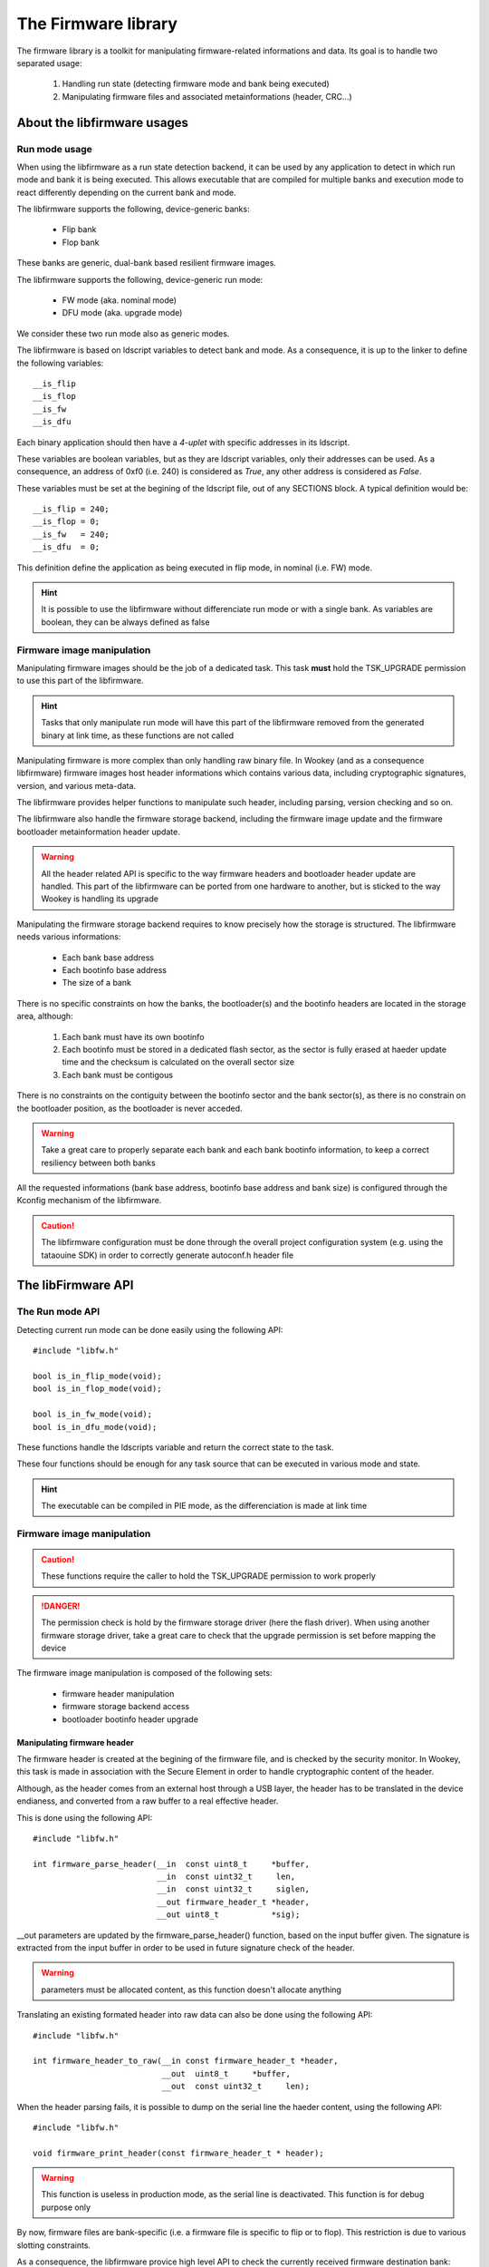 The Firmware library
====================

The firmware library is a toolkit for manipulating firmware-related informations and
data.
Its goal is to handle two separated usage:

   1. Handling run state (detecting firmware mode and bank being executed)
   2. Manipulating firmware files and associated metainformations (header, CRC...)


About the libfirmware usages
----------------------------

Run mode usage
""""""""""""""

When using the libfirmware as a run state detection backend, it can be used by any application to detect in which run mode and bank it is being executed. This allows executable that are compiled for multiple banks and execution mode to react differently depending on the current bank and mode.

The libfirmware supports the following, device-generic banks:

   * Flip bank
   * Flop bank

These banks are generic, dual-bank based resilient firmware images.

The libfirmware supports the following, device-generic run mode:

   * FW mode (aka. nominal mode)
   * DFU mode (aka. upgrade mode)

We consider these two run mode also as generic modes.

The libfirmware is based on ldscript variables to detect bank and mode. As a consequence, it is up to the linker to define the following variables::

   __is_flip
   __is_flop
   __is_fw
   __is_dfu

Each binary application should then have a *4-uplet* with specific addresses in its ldscript.

These variables are boolean variables, but as they are ldscript variables, only their addresses can be used. As a consequence, an address of 0xf0 (i.e. 240) is considered as *True*, any other address is considered as *False*.

These variables must be set at the begining of the ldscript file, out of any SECTIONS block. A typical definition would be::

   __is_flip = 240;
   __is_flop = 0;
   __is_fw   = 240;
   __is_dfu  = 0;

This definition define the application as being executed in flip mode, in nominal (i.e. FW) mode.

.. hint::
   It is possible to use the libfirmware without differenciate run mode or with a single bank. As variables are boolean, they can be always defined as false


Firmware image manipulation
"""""""""""""""""""""""""""

Manipulating firmware images should be the job of a dedicated task. This task
**must** hold the TSK_UPGRADE permission to use this part of the libfirmware.

.. hint::
   Tasks that only manipulate run mode will have this part of the libfirmware removed from the generated binary at link time, as these functions are not called

Manipulating firmware is more complex than only handling raw binary file. In Wookey (and as a consequence libfirmware) firmware images host header informations which contains various data, including cryptographic signatures, version, and various meta-data.

The libfirmware provides helper functions to manipulate such header, including parsing, version checking and so on.

The libfirmware also handle the firmware storage backend, including the firmware image update and the firmware bootloader metainformation header update.

.. warning::
   All the header related API is specific to the way firmware headers and bootloader header update are handled. This part of the libfirmware can be ported from one hardware to another, but is sticked to the way Wookey is handling its upgrade

Manipulating the firmware storage backend requires to know precisely how the
storage is structured. The libfirmware needs various informations:

   * Each bank base address
   * Each bootinfo base address
   * The size of a bank

There is no specific constraints on how the banks, the bootloader(s) and the bootinfo headers are located in the storage area, although:

   1. Each bank must have its own bootinfo
   2. Each bootinfo must be stored in a dedicated flash sector, as the sector is fully erased at haeder update time and the checksum is calculated on the overall sector size
   3. Each bank must be contigous

There is no constraints on the contiguity between the bootinfo sector and the bank sector(s), as there is no constrain on the bootloader position, as the bootloader is never acceded.

.. warning::
   Take a great care to properly separate each bank and each bank bootinfo information, to keep a correct resiliency between both banks

All the requested informations (bank base address, bootinfo base address and bank size) is configured through the Kconfig mechanism of the libfirmware.

.. caution::
   The libfirmware configuration must be done through the overall project configuration system (e.g. using the tataouine SDK) in order to correctly generate autoconf.h header file


The libFirmware API
-------------------


The Run mode API
""""""""""""""""

Detecting current run mode can be done easily using the following API::

   #include "libfw.h"

   bool is_in_flip_mode(void);
   bool is_in_flop_mode(void);

   bool is_in_fw_mode(void);
   bool is_in_dfu_mode(void);

These functions handle the ldscripts variable and return the correct state to the task.

These four functions should be enough for any task source that can be executed in various mode and state.

.. hint::
   The executable can be compiled in PIE mode, as the differenciation is made at link time


Firmware image manipulation
"""""""""""""""""""""""""""

.. caution::
   These functions require the caller to hold the TSK_UPGRADE permission to work properly

.. danger::
   The permission check is hold by the firmware storage driver (here the flash driver). When using another firmware
   storage driver, take a great care to check that the upgrade permission is set before mapping the device

The firmware image manipulation is composed of the following sets:

   * firmware header manipulation
   * firmware storage backend access
   * bootloader bootinfo header upgrade

Manipulating firmware header
^^^^^^^^^^^^^^^^^^^^^^^^^^^^

The firmware header is created at the begining of the firmware file, and is checked by the security monitor. In Wookey, this task is made in association with the Secure Element in order to handle cryptographic content of the header.

Although, as the header comes from an external host through a USB layer, the header has to be translated in the device endianess, and converted from a raw buffer to a real effective header.

This is done using the following API::

   #include "libfw.h"

   int firmware_parse_header(__in  const uint8_t     *buffer,
                             __in  const uint32_t     len,
                             __in  const uint32_t     siglen,
                             __out firmware_header_t *header,
                             __out uint8_t           *sig);

__out parameters are updated by the firmware_parse_header() function, based on the input buffer given. The signature is extracted from the input buffer in
order to be used in future signature check of the header.

.. warning::
   parameters must be allocated content, as this function doesn't allocate anything

Translating an existing formated header into raw data can also be done using the following API::

   #include "libfw.h"

   int firmware_header_to_raw(__in const firmware_header_t *header,
                              __out  uint8_t     *buffer,
                              __out  const uint32_t     len);


When the header parsing fails, it is possible to dump on the serial line the haeder content, using the following API::

   #include "libfw.h"

   void firmware_print_header(const firmware_header_t * header);

.. warning::
   This function is useless in production mode, as the serial line is deactivated. This function is for debug purpose only


By now, firmware files are bank-specific (i.e. a firmware file is specific to flip or to flop). This restriction is due to various slotting constraints.

As a consequence, the libfirmware provice high level API to check the currently received firmware destination bank::

   #include "libfw.h"

   bool firmware_is_partition_flip(__in const firmware_header_t *header);
   bool firmware_is_partition_flop(__in const firmware_header_t *header);

.. hint::
   An invalid bank (i.e. FLIP while in flip mode or FLOP while in flop mode) should results in refusing the firmware. In Wookey, the DFU handling allows to refuse an authenticated but invalid bank firmware and to rollback for another firmware reception without rebooting the device



Accessing firmware storage backend
^^^^^^^^^^^^^^^^^^^^^^^^^^^^^^^^^^

After having received the firmware header and validated that the header is authenticated, the firmware content is received chunk after chunk.

From now on, we have to store each chunk in the storage backend, starting with the target bank starting point.

Before that, we have to map the storage backend correctly. This is done by the initialization functions::

   #include "libfw.h"

   uint8_t firmware_early_init(t_device_mapping *devmap);

   uint8_t firmware_init(void);


The firmware_early_init() function must be called during the initialization process, as it request a hardware ressource (the storage backend device).

This function requires as first parameter a devmap. This devmap is declared by the flash driver API and describes which part of the flash should be mapped.

The flash driver permits to map only a subset of the flash, based on the flip/flop structure.

A usual use of the devmap in this case would be to request the following map of the devmap structure:

   * map_flip and map_flip_shr (**or** map_flop and map_flop_shr)
   * map_ctrl

The map_flip (respectively map_flop) subdevice is the memory area containing the corresponding firmware.

The map_flip_shr (respectiverly map_flop_shr) subdevice is the memory area containing the bootloader corresponding bank boot header informations


.. danger::
   It is useless (and dangerous) to request more. The initialization phase strict separation of the EwoK kernel avoid any further attempt to map other parts of the flash memory

As usual, the *firmware_init()* function initialize the flash device control structure.

Now that the flash device is ready, we can loop on the firmware chunk write action.
This is done with the following API::

   #include "libfw.h"

   uint8_t fw_storage_prepare_access(void);
   uint8_t fw_storage_write_buffer(physaddr_t dest, uint32_t *buffer, uint32_t size);
   uint8_t fw_storage_finalize_access(void);


.. danger::
   As flash subdevices are mapped in voluntary mode, use fw_storage_prepare_access() and fw_storage_finalize_access() to map/unmap the drvice from the memory layout of the task

Writing a buffer to the storage backend requires a destination address. The initial address, coresponding to the target bank base address, can be found using the following API::

   #include "libfw.h"

   uint32_t firmware_get_flip_base_addr(void);
   uint32_t firmware_get_flop_base_addr(void);

To avoid any overwrite attempt associated to a corrupted firmware file, the bank size can also be returned using the following API::

   #include "libfw.h"

   uint32_t firmware_get_flip_size(void);
   uint32_t firmware_get_flop_size(void);



Updating bootmnfo
^^^^^^^^^^^^^^^^^

When the firmware is fully written and its integrity has been checked in comparison with the signature received from the cryptographic header, the bootinfo of the corresponding bank can be updated.

The libfirmware handle the bootinfo header::

   #include "libfw.h"

   uint8_t set_fw_header(const firmware_header_t *dfu_header, const uint8_t *sig, const uint8_t *hash);

This function generate a complete header structure at the begining of the header sector, which correspond to the address set in the USR_LIB_FIRMWARE_FL[IO]P_BOOTINFO_ADDR.
To avoid any injection of content in the header sector, the *set_fw_header()* execute the following steps:

   1. It erase the bootinfo sector*
   2. It generate the haeder info in memory, and calculate a complete cheksum of the bootinfo sector, which will be fullfill with 0xff pattern after the header structure data. The CRC32 is calculated on the overall sector but the CRC32 field itself
   3. It update the overall sector with the new content forged in memory

Any attempt to reboot before the header is fully written make the CRC32 calculation by the bootloader invalid.

The header also hold a SHA256 signature of the firmware bank, which will be checked by the bootloader at boot time to check the bank integrity at boot time

.. hint::
   The cryptographic and checksum information written by the libfirmware permit to validate both the integrity of the bootinfo header and the associated firmware bank at each boot


Rollback protection
^^^^^^^^^^^^^^^^^^^

One of the basic attack on an upgradable device would be to load a previous, vulnerable, version of the firmware image in order to exploit a well-known vulnerability. The libfirmware provide an API to detect rollback attacks::

   #include "libfw.h"

   bool fw_is_rollback(firmware_header_t *header);
   int  fw_version_compare(uint32_t version1, uint32_t version2);

These functions permit to compare the current firmware version (which is stored in the firmware header) with the current firmware version.
*fw_is_rollback()* return true if the update is an effective rollback (i.e. current version is greater that the proposed one).
*fw_version_compare()* return an integer with is less than, equal or greater than 0 if version1 is respectively older, equal or newer than version2.



LibFirmware FAQ
---------------

Why voluntary updating bootinfo instead of adding them to the firmware file directly ?
""""""""""""""""""""""""""""""""""""""""""""""""""""""""""""""""""""""""""""""""""""""

As we are in small devices where the firmware file has to be written in place during its download, it is not possible to validate the firmware integrity and authenticity while the firmware is not fully written. As a consequence, a firmware image holding the bootinfo would be bootable even if the authentication or integrity check fails.


